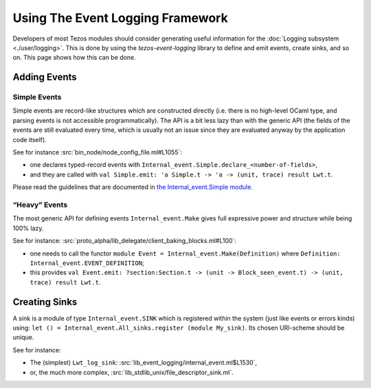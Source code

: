 Using The Event Logging Framework
---------------------------------

Developers of most Tezos modules should consider generating useful information
for the :doc:`Logging subsystem <./user/logging>`. This is done by using the
`tezos-event-logging` library to define and emit events, create sinks, and so
on. This page shows how this can be done.

Adding Events
~~~~~~~~~~~~~

Simple Events
^^^^^^^^^^^^^

Simple events are record-like structures which are constructed directly
(i.e. there is no high-level OCaml type, and parsing events is not accessible
programmatically). The API is a bit less lazy than with the generic API (the
fields of the events are still evaluated every time, which is usually not an
issue since they are evaluated anyway by the application code itself).

See for instance
:src:`bin_node/node_config_file.ml#L1055`:

-  one declares typed-record events with
   ``Internal_event.Simple.declare_<number-of-fields>``,
-  and they are called with
   ``val Simple.emit: 'a Simple.t -> 'a -> (unit, trace) result Lwt.t``.

Please read the guidelines that are documented in
`the Internal_event.Simple module. <../api/odoc/_html/tezos-event-logging/Tezos_event_logging/Internal_event/Simple/index.html>`__


“Heavy” Events
^^^^^^^^^^^^^^
The most generic API for defining events ``Internal_event.Make`` gives full
expressive power and structure while being 100% lazy.

See for instance:
:src:`proto_alpha/lib_delegate/client_baking_blocks.ml#L100`:

-  one needs to call the functor
   ``module Event = Internal_event.Make(Definition)`` where
   ``Definition: Internal_event.EVENT_DEFINITION``;
-  this provides
   ``val Event.emit: ?section:Section.t -> (unit -> Block_seen_event.t) -> (unit, trace) result Lwt.t``.

Creating Sinks
~~~~~~~~~~~~~~

A sink is a module of type ``Internal_event.SINK`` which is registered
within the system (just like events or errors kinds) using:
``let () = Internal_event.All_sinks.register (module My_sink)``. Its
chosen URI-scheme should be unique.

See for instance:

-  The (simplest) ``Lwt_log_sink``:
   :src:`lib_event_logging/internal_event.ml$L1530`,
-  or, the much more complex,
   :src:`lib_stdlib_unix/file_descriptor_sink.ml`.
